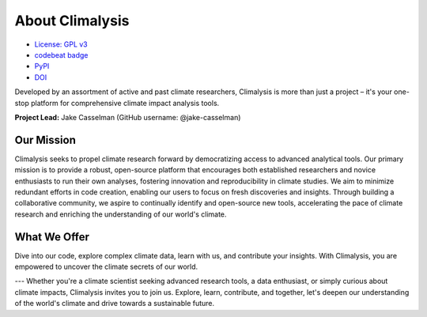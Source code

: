 ===============================================
About Climalysis
===============================================

- `License: GPL v3 <https://github.com/jake-casselman/climalysis/blob/main/LICENSE>`_
- `codebeat badge <https://codebeat.co/projects/github-com-climalysis-climalysis-main>`_
- `PyPI <https://pypi.org/project/climalysis/>`_
- `DOI <https://doi.org/10.5281/zenodo.8105734>`_

Developed by an assortment of active and past climate researchers, Climalysis is more than just a project – it's your one-stop platform for comprehensive climate impact analysis tools. 

**Project Lead:** Jake Casselman (GitHub username: @jake-casselman)

Our Mission
-----------

Climalysis seeks to propel climate research forward by democratizing access to advanced analytical tools. Our primary mission is to provide a robust, open-source platform that encourages both established researchers and novice enthusiasts to run their own analyses, fostering innovation and reproducibility in climate studies. We aim to minimize redundant efforts in code creation, enabling our users to focus on fresh discoveries and insights. Through building a collaborative community, we aspire to continually identify and open-source new tools, accelerating the pace of climate research and enriching the understanding of our world's climate.

What We Offer
-------------

Dive into our code, explore complex climate data, learn with us, and contribute your insights. With Climalysis, you are empowered to uncover the climate secrets of our world. 

---
Whether you're a climate scientist seeking advanced research tools, a data enthusiast, or simply curious about climate impacts, Climalysis invites you to join us. Explore, learn, contribute, and together, let's deepen our understanding of the world's climate and drive towards a sustainable future.